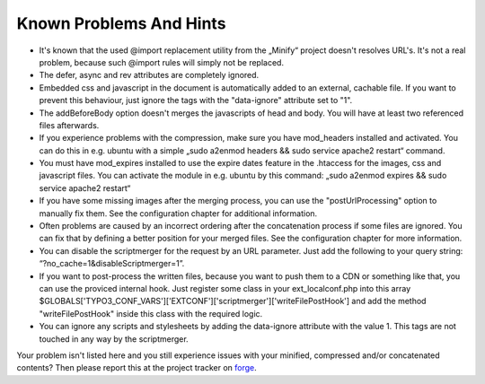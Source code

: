 ﻿.. ==================================================
.. FOR YOUR INFORMATION
.. --------------------------------------------------
.. -*- coding: utf-8 -*- with BOM.

Known Problems And Hints
------------------------

- It's known that the used @import replacement utility from the „Minify“
  project doesn't resolves URL's. It's not a real problem, because such
  @import rules will simply not be replaced.

- The defer, async and rev attributes are completely ignored.

- Embedded css and javascript in the document is automatically added to an external, cachable file. If you want
  to prevent this behaviour, just ignore the tags with the "data-ignore" attribute set to "1".

- The addBeforeBody option doesn't merges the javascripts of head and body. You will have at least two
  referenced files afterwards.

- If you experience problems with the compression, make sure you have
  mod\_headers installed and activated. You can do this in e.g. ubuntu
  with a simple „sudo a2enmod headers && sudo service apache2 restart“ command.

- You must have mod\_expires installed to use the expire dates feature in the .htaccess for the
  images, css and javascript files. You can activate the module in e.g. ubuntu by this command:
  „sudo a2enmod expires && sudo service apache2 restart“

- If you have some missing images after the merging process, you can use the "postUrlProcessing" option
  to manually fix them. See the configuration chapter for additional information.

- Often problems are caused by an incorrect ordering after the concatenation process if
  some files are ignored. You can fix that by defining a better position for your merged files. See the
  configuration chapter for more information.

- You can disable the scriptmerger for the request by an URL parameter. Just add the following to your query string:
  “?no\_cache=1&disableScriptmerger=1”.

- If you want to post-process the written files, because you want to push them to a CDN or something like that, you
  can use the proviced internal hook. Just register some class in your ext_localconf.php into this array
  $GLOBALS['TYPO3_CONF_VARS']['EXTCONF']['scriptmerger']['writeFilePostHook'] and add the method "writeFilePostHook"
  inside this class with the required logic.

- You can ignore any scripts and stylesheets by adding the data-ignore attribute with the value 1. This tags are
  not touched in any way by the scriptmerger.

Your problem isn't listed here and you still experience issues with your minified, compressed and/or concatenated
contents? Then please report this at the project tracker
on `forge <http://forge.typo3.org/projects/extension-scriptmerger/issues>`_.